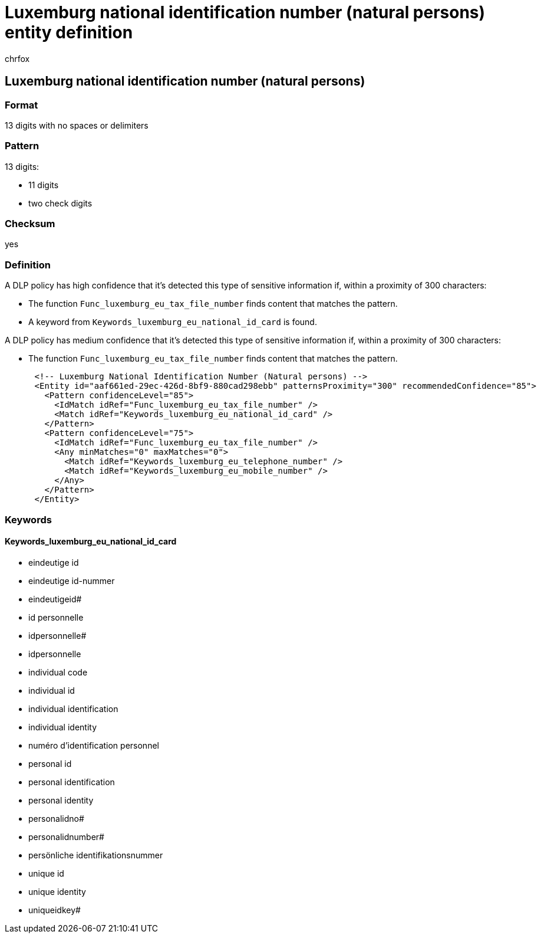 = Luxemburg national identification number (natural persons) entity definition
:audience: Admin
:author: chrfox
:description: Luxemburg national identification number (natural persons) sensitive information type entity definition.
:f1.keywords: ["CSH"]
:f1_keywords: ["ms.o365.cc.UnifiedDLPRuleContainsSensitiveInformation"]
:feedback_system: None
:hideEdit: true
:manager: laurawi
:ms.author: chrfox
:ms.collection: ["M365-security-compliance"]
:ms.date:
:ms.localizationpriority: medium
:ms.service: O365-seccomp
:ms.topic: reference
:recommendations: false
:search.appverid: MET150

== Luxemburg national identification number (natural persons)

=== Format

13 digits with no spaces or delimiters

=== Pattern

13 digits:

* 11 digits
* two check digits

=== Checksum

yes

=== Definition

A DLP policy has high confidence that it's detected this type of sensitive information if, within a proximity of 300 characters:

* The function `Func_luxemburg_eu_tax_file_number` finds content that matches the pattern.
* A keyword from `Keywords_luxemburg_eu_national_id_card` is found.

A DLP policy has medium confidence that it's detected this type of sensitive information if, within a proximity of 300 characters:

* The function `Func_luxemburg_eu_tax_file_number` finds content that matches the pattern.

[,xml]
----
      <!-- Luxemburg National Identification Number (Natural persons) -->
      <Entity id="aaf661ed-29ec-426d-8bf9-880cad298ebb" patternsProximity="300" recommendedConfidence="85">
        <Pattern confidenceLevel="85">
          <IdMatch idRef="Func_luxemburg_eu_tax_file_number" />
          <Match idRef="Keywords_luxemburg_eu_national_id_card" />
        </Pattern>
        <Pattern confidenceLevel="75">
          <IdMatch idRef="Func_luxemburg_eu_tax_file_number" />
          <Any minMatches="0" maxMatches="0">
            <Match idRef="Keywords_luxemburg_eu_telephone_number" />
            <Match idRef="Keywords_luxemburg_eu_mobile_number" />
          </Any>
        </Pattern>
      </Entity>
----

=== Keywords

==== Keywords_luxemburg_eu_national_id_card

* eindeutige id
* eindeutige id-nummer
* eindeutigeid#
* id personnelle
* idpersonnelle#
* idpersonnelle
* individual code
* individual id
* individual identification
* individual identity
* numéro d'identification personnel
* personal id
* personal identification
* personal identity
* personalidno#
* personalidnumber#
* persönliche identifikationsnummer
* unique id
* unique identity
* uniqueidkey#
